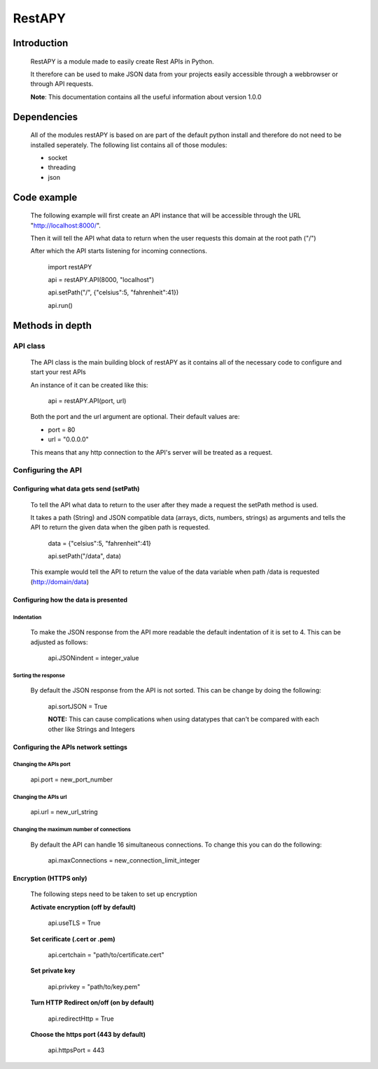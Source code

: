 ============
RestAPY
============

***************
Introduction
***************
    RestAPY is a module made to easily create Rest APIs in Python.

    It therefore can be used to make JSON data from your projects easily accessible through a webbrowser or through API requests.

    **Note**: This documentation contains all the useful information about version 1.0.0

***************
Dependencies
***************
    All of the modules restAPY is based on are part of the default python install and therefore do not need to be installed seperately. The following list contains all of those modules:

    - socket
    - threading
    - json

***************
Code example
***************
    The following example will first create an API instance that will be accessible through the URL "http://localhost:8000/".

    Then it will tell the API what data to return when the user requests this domain at the root path ("/")

    After which the API starts listening for incoming connections.

        import restAPY
        
        api = restAPY.API(8000, "localhost")

        api.setPath("/", {"celsius":5, "fahrenheit":41})
        
        api.run()


***************
Methods in depth
***************


API class
===============

    The API class is the main building block of restAPY as it contains all of the necessary code to configure and start your rest APIs

    An instance of it can be created like this:

         api = restAPY.API(port, url)

    Both the port and the url argument are optional. Their default values are:
    
    - port = 80
    - url = "0.0.0.0"

    This means that any http connection to the API's server will be treated as a request.


Configuring the API 
==========

Configuring what data gets send (setPath)
------------------

    To tell the API what data to return to the user after they made a request the setPath method is used.

    It takes a path (String) and JSON compatible data (arrays, dicts, numbers, strings) as arguments and tells the API to return the given data when the giben path is requested.

     data = {"celsius":5, "fahrenheit":41}   

     api.setPath("/data", data)

    This example would tell the API to return the value of the data variable when path /data is requested (http://domain/data)


Configuring how the data is presented
------------------

Indentation
^^^^^^^^^^^^^^^^^^^^^
    To make the JSON response from the API more readable the default indentation of it is set to 4. This can be adjusted as follows:

        api.JSONindent = integer_value


Sorting the response
^^^^^^^^^^^^^^^^^^^^^
    By default the JSON response from the API is not sorted. This can be change by doing the following:

        api.sortJSON = True

        **NOTE:** This can cause complications when using datatypes that can't be compared  with each other like Strings and Integers


Configuring the APIs network settings
------------------

Changing the APIs port
^^^^^^^^^^^^^^^^^^^^^
    api.port = new_port_number


Changing the APIs url
^^^^^^^^^^^^^^^^^^^^^
    api.url = new_url_string


Changing the maximum number of connections
^^^^^^^^^^^^^^^^^^^^^
    By default the API can handle 16 simultaneous connections. To change this you can do the following:

        api.maxConnections = new_connection_limit_integer

Encryption (HTTPS only)
------------------
    The following steps need to be taken to set up encryption

    **Activate encryption (off by default)**

        api.useTLS = True

    **Set cerificate (.cert or .pem)**
        
        api.certchain = "path/to/certificate.cert"

    **Set private key**

        api.privkey = "path/to/key.pem"

    **Turn HTTP Redirect on/off (on by default)**

        api.redirectHttp = True

    **Choose the https port (443 by default)**

        api.httpsPort = 443

